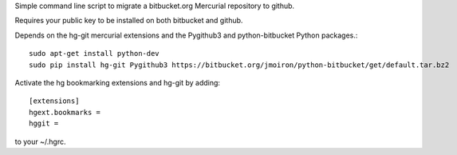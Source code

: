 Simple command line script to migrate a bitbucket.org Mercurial repository to github.

Requires your public key to be installed on both bitbucket and github.

Depends on the hg-git mercurial extensions and the Pygithub3 and
python-bitbucket Python packages.::

    sudo apt-get install python-dev
    sudo pip install hg-git Pygithub3 https://bitbucket.org/jmoiron/python-bitbucket/get/default.tar.bz2

Activate the hg bookmarking extensions and hg-git by adding::

    [extensions]
    hgext.bookmarks =
    hggit =

to your ~/.hgrc.
